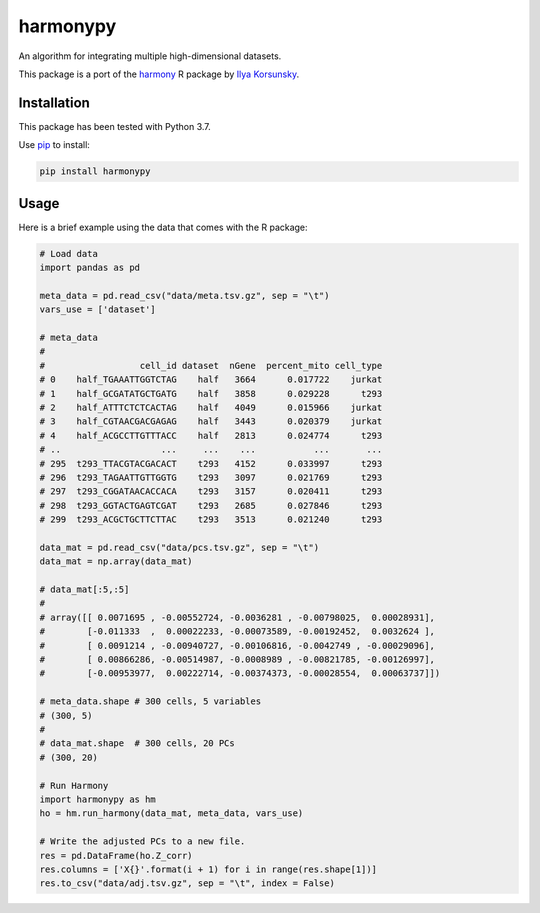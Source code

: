 harmonypy
========

|PyPI version|

An algorithm for integrating multiple high-dimensional datasets.

This package is a port of the `harmony`_ R package by `Ilya Korsunsky`_.

Installation
------------

This package has been tested with Python 3.7.

Use `pip`_ to install:

.. code:: bash

    pip install harmonypy

Usage
-----

Here is a brief example using the data that comes with the R package:

.. code:: python

    # Load data
    import pandas as pd

    meta_data = pd.read_csv("data/meta.tsv.gz", sep = "\t")
    vars_use = ['dataset']

    # meta_data
    #
    #                  cell_id dataset  nGene  percent_mito cell_type
    # 0    half_TGAAATTGGTCTAG    half   3664      0.017722    jurkat
    # 1    half_GCGATATGCTGATG    half   3858      0.029228      t293
    # 2    half_ATTTCTCTCACTAG    half   4049      0.015966    jurkat
    # 3    half_CGTAACGACGAGAG    half   3443      0.020379    jurkat
    # 4    half_ACGCCTTGTTTACC    half   2813      0.024774      t293
    # ..                   ...     ...    ...           ...       ...
    # 295  t293_TTACGTACGACACT    t293   4152      0.033997      t293
    # 296  t293_TAGAATTGTTGGTG    t293   3097      0.021769      t293
    # 297  t293_CGGATAACACCACA    t293   3157      0.020411      t293
    # 298  t293_GGTACTGAGTCGAT    t293   2685      0.027846      t293
    # 299  t293_ACGCTGCTTCTTAC    t293   3513      0.021240      t293

    data_mat = pd.read_csv("data/pcs.tsv.gz", sep = "\t")
    data_mat = np.array(data_mat)

    # data_mat[:5,:5]
    #
    # array([[ 0.0071695 , -0.00552724, -0.0036281 , -0.00798025,  0.00028931],
    #        [-0.011333  ,  0.00022233, -0.00073589, -0.00192452,  0.0032624 ],
    #        [ 0.0091214 , -0.00940727, -0.00106816, -0.0042749 , -0.00029096],
    #        [ 0.00866286, -0.00514987, -0.0008989 , -0.00821785, -0.00126997],
    #        [-0.00953977,  0.00222714, -0.00374373, -0.00028554,  0.00063737]])

    # meta_data.shape # 300 cells, 5 variables
    # (300, 5)
    #
    # data_mat.shape  # 300 cells, 20 PCs
    # (300, 20)

    # Run Harmony
    import harmonypy as hm
    ho = hm.run_harmony(data_mat, meta_data, vars_use)

    # Write the adjusted PCs to a new file.
    res = pd.DataFrame(ho.Z_corr)
    res.columns = ['X{}'.format(i + 1) for i in range(res.shape[1])]
    res.to_csv("data/adj.tsv.gz", sep = "\t", index = False)


.. _harmony: https://github.com/immunogenomics/harmony
.. _Ilya Korsunsky: https://github.com/ilyakorsunsky
.. _pip: https://pip.readthedocs.io/

.. |PyPI version| image:: https://img.shields.io/pypi/v/harmonypy.svg
    :target: https://pypi.org/project/harmonypy/
    :alt: Latest PyPI Version


